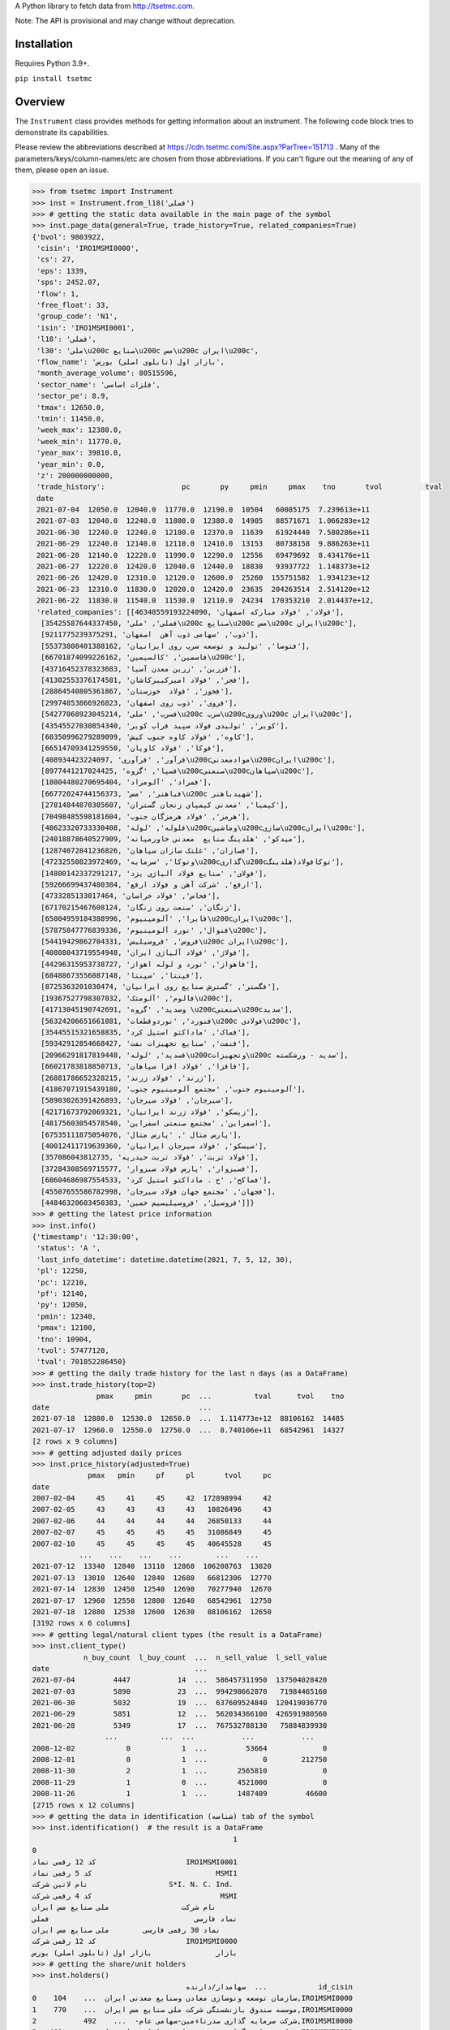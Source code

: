 A Python library to fetch data from http://tsetmc.com.

Note: The API is provisional and may change without deprecation.

Installation
------------
Requires Python 3.9+.

``pip install tsetmc``

Overview
--------

The ``Instrument`` class provides methods for getting information about an instrument. The following code block tries to demonstrate its capabilities.

Please review the abbreviations described at https://cdn.tsetmc.com/Site.aspx?ParTree=151713 . Many of the parameters/keys/column-names/etc are chosen from those abbreviations. If you can't figure out the meaning of any of them, please open an issue.

.. code-block:: python

    >>> from tsetmc import Instrument
    >>> inst = Instrument.from_l18('فملی')
    >>> # getting the static data available in the main page of the symbol
    >>> inst.page_data(general=True, trade_history=True, related_companies=True)
    {'bvol': 9803922,
     'cisin': 'IRO1MSMI0000',
     'cs': 27,
     'eps': 1339,
     'sps': 2452.07,
     'flow': 1,
     'free_float': 33,
     'group_code': 'N1',
     'isin': 'IRO1MSMI0001',
     'l18': 'فملی',
     'l30': 'ملی\u200c صنایع\u200c مس\u200c ایران\u200c',
     'flow_name': 'بازار اول (تابلوی اصلی) بورس',
     'month_average_volume': 80515596,
     'sector_name': 'فلزات اساسی',
     'sector_pe': 8.9,
     'tmax': 12650.0,
     'tmin': 11450.0,
     'week_max': 12380.0,
     'week_min': 11770.0,
     'year_max': 39810.0,
     'year_min': 0.0,
     'z': 200000000000,
     'trade_history':                  pc       py     pmin     pmax    tno       tvol          tval
     date
     2021-07-04  12050.0  12040.0  11770.0  12190.0  10504   60085175  7.239613e+11
     2021-07-03  12040.0  12240.0  11800.0  12380.0  14905   88571671  1.066283e+12
     2021-06-30  12240.0  12240.0  12180.0  12370.0  11639   61924440  7.580286e+11
     2021-06-29  12240.0  12140.0  12110.0  12410.0  13153   80738158  9.886263e+11
     2021-06-28  12140.0  12220.0  11990.0  12290.0  12556   69479692  8.434176e+11
     2021-06-27  12220.0  12420.0  12040.0  12440.0  18830   93937722  1.148373e+12
     2021-06-26  12420.0  12310.0  12120.0  12600.0  25260  155751582  1.934123e+12
     2021-06-23  12310.0  11830.0  12020.0  12420.0  23635  204263514  2.514120e+12
     2021-06-22  11830.0  11540.0  11530.0  12110.0  24234  170353210  2.014437e+12,
     'related_companies': [[46348559193224090, 'فولاد', 'فولاد مبارکه اصفهان'],
      [35425587644337450, 'فملی', 'ملی\u200c صنایع\u200c مس\u200c ایران\u200c'],
      [9211775239375291, 'ذوب', 'سهامی ذوب آهن  اصفهان'],
      [55373808401388162, 'فتوسا', 'تولید و توسعه سرب روی ایرانیان'],
      [66701874099226162, 'فاسمین', 'کالسیمین\u200c'],
      [43716452378323683, 'فزرین', 'زرین معدن آسیا'],
      [41302553376174581, 'فجر', 'فولاد امیرکبیرکاشان'],
      [28864540805361867, 'فخوز', 'فولاد  خوزستان'],
      [29974853866926823, 'فروی', 'ذوب روی اصفهان'],
      [54277068923045214, 'فسرب', 'ملی\u200c سرب\u200cوروی\u200c ایران\u200c'],
      [43545527030854340, 'کویر', 'تولیدی فولاد سپید فراب کویر'],
      [60350996279289099, 'کاوه', 'فولاد کاوه جنوب کیش'],
      [66514709341259550, 'فوکا', 'فولاد کاویان'],
      [408934423224097, 'فرآور', 'فرآوری\u200cموادمعدنی\u200cایران\u200c'],
      [8977441217024425, 'فسپا', 'گروه\u200cصنعتی\u200cسپاهان\u200c'],
      [18004480270695404, 'فمراد', 'آلومراد'],
      [66772024744156373, 'فباهنر', 'مس\u200c شهیدباهنر'],
      [27814844870305607, 'کیمیا', 'معدنی کیمیای زنجان گستران'],
      [70498485598181604, 'هرمز', 'فولاد هرمزگان جنوب'],
      [48623320733330408, 'فلوله', 'لوله\u200cوماشین\u200cسازی\u200cایران\u200c'],
      [24018878640527909, 'میدکو', 'هلدینگ صنایع  معدنی خاورمیانه'],
      [12874072841236826, 'فسازان', 'غلتک سازان سپاهان'],
      [47232550823972469, 'وتوکا', 'سرمایه\u200cگذاری\u200cتوکافولاد(هلدینگ'],
      [14800142337291217, 'فولای', 'صنایع فولاد آلیاژی یزد'],
      [59266699437480384, 'ارفع', 'شرکت آهن و فولاد ارفع'],
      [4733285133017464, 'فخاس', 'فولاد خراسان'],
      [67170215467608124, 'زنگان', 'صنعت روی زنگان'],
      [65004959184388996, 'فایرا', 'آلومینیوم\u200cایران\u200c'],
      [57875847776839336, 'فنوال', 'نورد آلومینیوم\u200c'],
      [54419429862704331, 'فروس', 'فروسیلیس\u200c ایران\u200c'],
      [40808043719554948, 'فولاژ', 'فولاد آلیاژی ایران'],
      [44296315953738727, 'فاهواز', 'نورد و لوله اهواز'],
      [68488673556087148, 'فپنتا', 'سپنتا'],
      [8725363201030474, 'فگستر', 'گسترش صنایع روی ایرانیان'],
      [19367527798307032, 'فالوم', 'آلومتک\u200c'],
      [41713045190742691, 'وسدید', 'گروه \u200cصنعتی\u200cسدید'],
      [56324206651661881, 'فنورد', 'نوردوقطعات\u200c فولادی\u200c'],
      [35445515321658835, 'فماک', 'ماداکتو استیل کرد'],
      [59342912854668427, 'فنفت', 'صنایع تجهیزات نفت'],
      [20966291817819448, 'فسدید', 'لوله\u200cوتجهیزات\u200c سدید - ورشکسته'],
      [66021783818850713, 'فافزا', 'فولاد افزا سپاهان'],
      [26881786652328215, 'زرند', 'فولاد زرند'],
      [41867071915439180, 'آلومینیوم جنوب', 'مجتمع آلومینیوم جنوب'],
      [58903026391426893, 'سیرجان', 'فولاد سیرجان'],
      [42171673792069321, 'زیسکو', 'فولاد زرند ایرانیان'],
      [48175603054578540, 'اسفراین', 'مجتمع صنعتی اسفراین'],
      [67535111875054076, 'پارس متال ', 'پارس متال'],
      [40012411719639360, 'سیسکو', 'فولاد سیرجان ایرانیان'],
      [357086043812735, 'فولاد تربت', 'فولاد تربت حیدریه'],
      [37284308569715577, 'فسبزوار', 'پارس فولاد سبزوار'],
      [68604686987554533, 'فماکح', 'ح . ماداکتو استیل کرد'],
      [45507655586782998, 'فجهان', 'مجتمع جهان فولاد سیرجان'],
      [44846320603450383, 'فروسیل', 'فروسیلیسیم خمین']]}
    >>> # getting the latest price information
    >>> inst.info()
    {'timestamp': '12:30:00',
     'status': 'A ',
     'last_info_datetime': datetime.datetime(2021, 7, 5, 12, 30),
     'pl': 12250,
     'pc': 12210,
     'pf': 12140,
     'py': 12050,
     'pmin': 12340,
     'pmax': 12100,
     'tno': 10904,
     'tvol': 57477120,
     'tval': 701852286450}
    >>> # getting the daily trade history for the last n days (as a DataFrame)
    >>> inst.trade_history(top=2)
                   pmax     pmin       pc  ...          tval      tvol    tno
    date                                   ...
    2021-07-18  12880.0  12530.0  12650.0  ...  1.114773e+12  88106162  14485
    2021-07-17  12960.0  12550.0  12750.0  ...  8.740106e+11  68542961  14327
    [2 rows x 9 columns]
    >>> # getting adjusted daily prices
    >>> inst.price_history(adjusted=True)
                 pmax   pmin     pf     pl       tvol     pc
    date
    2007-02-04     45     41     45     42  172898994     42
    2007-02-05     43     43     43     43   10826496     43
    2007-02-06     44     44     44     44   26850133     44
    2007-02-07     45     45     45     45   31086849     45
    2007-02-10     45     45     45     45   40645528     45
               ...    ...    ...    ...        ...    ...
    2021-07-12  13340  12840  13110  12860  106208763  13020
    2021-07-13  13010  12640  12840  12680   66812306  12770
    2021-07-14  12830  12450  12540  12690   70277940  12670
    2021-07-17  12960  12550  12800  12640   68542961  12750
    2021-07-18  12880  12530  12600  12630   88106162  12650
    [3192 rows x 6 columns]
    >>> # getting legal/natural client types (the result is a DataFrame)
    >>> inst.client_type()
                n_buy_count  l_buy_count  ...  n_sell_value  l_sell_value
    date                                  ...
    2021-07-04         4447           14  ...  586457311950  137504028420
    2021-07-03         5890           23  ...  994298662870   71984465160
    2021-06-30         5032           19  ...  637609524840  120419036770
    2021-06-29         5851           12  ...  562034366100  426591980560
    2021-06-28         5349           17  ...  767532788130   75884839930
                     ...          ...  ...           ...           ...
    2008-12-02            0            1  ...         53664             0
    2008-12-01            0            1  ...             0        212750
    2008-11-30            2            1  ...       2565810             0
    2008-11-29            1            0  ...       4521000             0
    2008-11-26            1            1  ...       1487409         46600
    [2715 rows x 12 columns]
    >>> # getting the data in identification (شناسه) tab of the symbol
    >>> inst.identification()  # the result is a DataFrame
                                                   1
    0
    کد 12 رقمی نماد                     IRO1MSMI0001
    کد 5 رقمی نماد                             MSMI1
    نام لاتین شرکت                   S*I. N. C. Ind.
    کد 4 رقمی شرکت                              MSMI
    نام شرکت                 ملی‌ صنایع‌ مس‌ ایران‌‌
    نماد فارسی                                  فملی
    نماد 30 رقمی فارسی        ملی‌ صنایع‌ مس‌ ایران‌
    کد 12 رقمی شرکت                     IRO1MSMI0000
    بازار               بازار اول (تابلوی اصلی) بورس
    >>> # getting the share/unit holders
    >>> inst.holders()
                                        سهامدار/دارنده  ...            id_cisin
    0    سازمان توسعه ونوسازی معادن وصنایع معدنی ایران  ...    104,IRO1MSMI0000
    1    موسسه صندوق بازنشستگی شرکت ملی صنایع مس ایران  ...    770,IRO1MSMI0000
    2           شرکت سرمایه گذاری صدرتاءمین-سهامی عام-  ...    492,IRO1MSMI0000
    3   شرکت سرمایه گذاری توسعه معادن وفلزات-سهامی عام  ...    460,IRO1MSMI0000
    4                          شرکت صبامیهن-سهامی خاص-  ...  48312,IRO1MSMI0000
    5                     شرکت س اتهران س.خ-م ک م ف ع-  ...   1064,IRO1MSMI0000
    6               شرکت س اخراسان رضوی س.خ-م ک م ف ع-  ...   1065,IRO1MSMI0000
    7         شرکت واسط مالی آذرچهارم-بامسئولیت محدود-  ...  60545,IRO1MSMI0000
    8            شرکت سرمایه گذاری آتیه صبا-سهامی خاص-  ...    788,IRO1MSMI0000
    9      موسسه صندوق بازنشستگی،وظیفه،ازکارافتادگی وپ  ...   7638,IRO1MSMI0000
    10           شرکت سرمایه گذاری فرهنگیان-سهامی خاص-  ...    515,IRO1MSMI0000
    11        شرکت توسعه ومدیریت سرمایه صبا-سهامی خاص-  ...  22650,IRO1MSMI0000
    12    شرکت سرمایه گذاری آتیه اندیشان مس-سهامی عام-  ...    413,IRO1MSMI0000
    13                     شرکت س افارس س.خ-م ک م ف ع-  ...   2674,IRO1MSMI0000
    14                  شرکت س اخوزستان س.خ-م ک م ف ع-  ...   2662,IRO1MSMI0000
    15                   شرکت س ااصفهان س.خ-م ک م ف ع-  ...   1063,IRO1MSMI0000
    16           شرکت س اآذربایجان شرقی س.خ-م ک م ف ع-  ...   2663,IRO1MSMI0000
    17                 شرکت س امازندران س.خ-م ک م ف ع-  ...   2675,IRO1MSMI0000
    18                    شرکت س اکرمان س.خ-م ک م ف ع-  ...   2665,IRO1MSMI0000
    19       موسسه صندوق بیمه اجتماعی روستائیان وعشایر  ...    771,IRO1MSMI0000
    20      شرکت گروه توسعه مالی مهرآیندگان-سهامی عام-  ...  21630,IRO1MSMI0000
    [21 rows x 5 columns]
    >>> # getting information of a specific share/unit holder
    >>> inst.holder('21630,IRO1MSMI0000', history=True, other_holdings=True)
    (                shares
     date
     2021-02-17  2003857980
     2021-02-18  2003857980
     2021-02-21  2003857980
     2021-02-22  2003857980
     2021-02-23  2003857980
     ...                ...
     2021-06-29  2003857980
     2021-06-30  2003857980
     2021-07-01  2003857980
     2021-07-04  2003857980
     2021-07-05  2003857980

     [90 rows x 1 columns],
                                                  name      shares  percent
     ins_code
     778253364357513                          بانک ملت  4161561525     2.00
     26014913469567886       سرمایه‌گذاری‌غدیر(هلدینگ‌  3356161798     4.66
     70270965300262393                      بیمه البرز  2805270000    19.44
     35700344742885862            معدنی و صنعتی گل گهر  2093472351     2.81
     35425587644337450          ملی‌ صنایع‌ مس‌ ایران‌  2003857980     1.00
     47302318535715632                بانک‌اقتصادنوین‌  1242200000     4.08
     45050389997905274                       بانک سینا  1015663732     4.00
     57309221039930244  سرمایه گذاری توسعه صنعت وتجارت   978026662    16.30
     29860265627578401                        بیمه  ما   623740333    15.59
     47996917271187218                 بانک‌ کارآفرین‌   500000000     1.86
     15521712617204216            سیمان فارس و خوزستان   337500000     6.00
     70289374539527245          قطعات‌ اتومبیل‌ ایران‌   259990000     4.19
     43622578471330344               گروه دارویی سبحان   183381668     5.65
     3863538898378476              سرمایه‌گذاری‌ مسکن‌   182160000     3.31
     25514780181345713   سرمایه‌ گذاری‌ ساختمان‌ایران‌   157816359    14.47
     15282093177363578      مهندسی و ساختمان صنایع نفت   129290612     5.13
     35669480110084448                   سیمان‌سپاهان‌   126674401     5.17
     12387472624849835                 داروسازی‌ اسوه‌   118276522    15.77
     57944184894703821    سرمایه‌ گذاری‌ البرز(هلدینگ‌   114588426     2.38
     7711282667602555                   پتروشیمی شازند   101805550     1.26
     60095061789823130  نهادهای مالی بورس اوراق بهادار    87997324     5.60
     6757220448540984                     سیمان‌ شمال‌    67919940     5.26
     30829203706095076                   سیمان‌ تهران‌    53400000     3.05
     59607545337891226                   به پرداخت ملت    36391574     1.21
     52220424531578944                      سیمان‌غرب‌    32151333     6.43
     33931218652865616        سرمایه‌گذاری‌ صنعت‌ نفت‌    30949707     1.87
     39807886630843041          تولید برق عسلویه  مپنا    30270982     4.15
     29747059672582491                  سیمان‌هرمزگان‌    29288000     2.70
     26997316501080743                     سیمان‌ شرق‌    29000000     1.09
     41974758296041288                   سیمان خوزستان    24338461     1.73
     17939384202383793  شرکت سرمایه گذاری مسکن شمالغرب    18333333     1.52
     10919655792568926   نهادهای مالی بورس کالای ایران    18324997     1.88
     28253678449273505              کشتیرانی دریای خزر    15600000     1.44
     11432067920374603                  داروسازی‌ سینا    13930853     1.74
     11964419322927535                    سیمان‌شاهرود    12400000     1.53
     59598536122397373        صندوق س.سپهرخبرگان نفت-د     8310000     1.66
     8603978909726038        ص.س.جسورانه فناوری آرمانی       50000     8.33
     57585821705408565              ص.ج.فیروزه10%تادیه       30000     6.00)
    >>> # getting intraday data
    >>> inst.intraday(
        date=20210704,
        general=False,
        thresholds=False,
        closings=False,
        candles=False,
        states=True,
        trades=True,
        holders=False,
        yesterday_holders=False,
        client_types=True,
        best_limits=True,
    )  # the result is too long and not shown here
    >>> # getting the history of price adjustments
    >>> inst.adjustments()  # the result is a DataFrame
                       date  adj_pc     pc
    0   1399-05-01 00:00:00   35720  35970
    1   1398-04-26 00:00:00    4269   4419
    2   1397-10-02 00:00:00    2880   3744
    3   1397-04-20 00:00:00    3121   3271
    4   1396-08-08 00:00:00    1977   2173
    5   1396-05-01 00:00:00    1534   1884
    6   1395-04-29 00:00:00    1344   1397
    7   1395-04-22 00:00:00    1397   1597
    8   1394-06-30 00:00:00    1298   1378
    9   1393-09-11 00:00:00    2321   2639
    10  1393-04-24 00:00:00    2377   2777
    11  1392-03-20 00:00:00    2872   4774
    12  1392-03-19 00:00:00    4774   5794
    13  1391-04-06 00:00:00    3959   4659
    14  1390-04-14 00:00:00    4911  12991
    15  1390-04-14 00:00:00   12991  15241
    16  1389-04-12 00:00:00    6494   7694
    17  1388-04-24 00:00:00    4827   5627
    >>> # try Instrument.search if Instrument.from_l18 fails
    >>> # (may happen if the symbol is new and the database is not up-to-date)
    >>> Instrument.from_search('لطیف')
    Instrument(16422980660132735)


The following functions can be used to fetch all the data available for creating `filters on tsetmc.com`_:

* ``market_watch_init``
* ``closing_price_all``
* ``client_type_all``
* ``key_stats``


The ``price_adjustments`` function gets all the price adjustments for a specified flow.


.. _pandas: https://pandas.pydata.org/
.. _filters on tsetmc.com: http://www.tsetmc.com/Loader.aspx?ParTree=15131F
